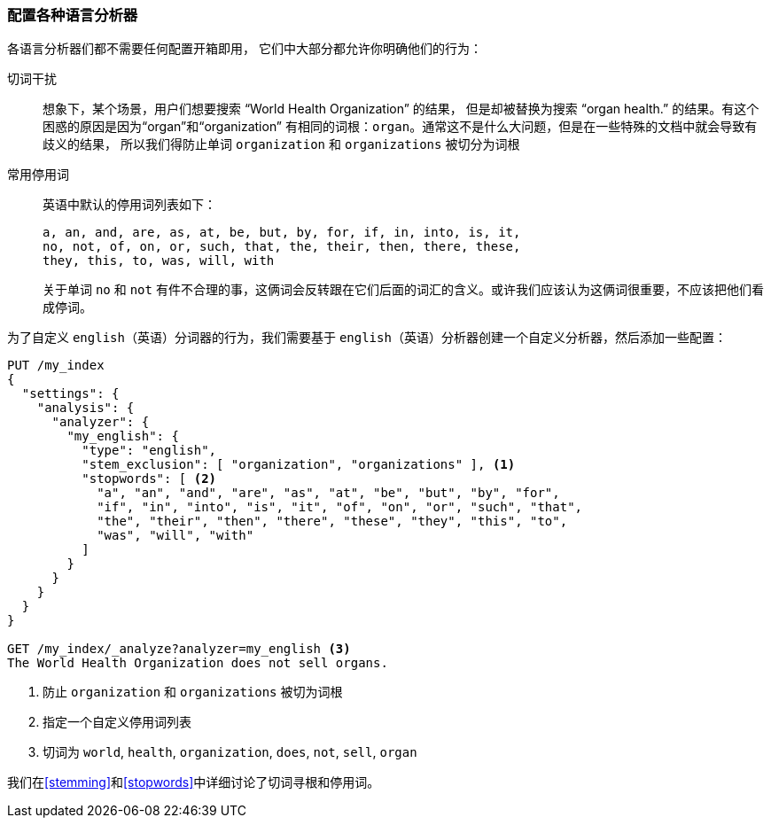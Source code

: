 [[configuring-language-analyzers]]
=== 配置各种语言分析器


各语言分析器们都不需要任何配置开箱即用， ((("english analyzer", "configuring")))
((("language analyzers", "configuring")))它们中大部分都允许你明确他们的行为：

[[stem-exclusion]]
切词干扰::
+
想象下，某个场景，用户们想要搜索((("language analyzers", "configuring", "stem word exclusion")))
((("stemming words", "stem word exclusion, configuring"))) “World Health Organization” 的结果，
但是却被替换为搜索 “organ health.” 的结果。有这个困惑的原因是因为“organ”和“organization”
有相同的词根：`organ`。通常这不是什么大问题，但是在一些特殊的文档中就会导致有歧义的结果，
所以我们得防止单词 `organization` 和 `organizations` 被切分为词根

常用停用词::
英语中默认的停用词列表如下：
+
    a, an, and, are, as, at, be, but, by, for, if, in, into, is, it,
    no, not, of, on, or, such, that, the, their, then, there, these,
    they, this, to, was, will, with
+
关于单词 `no` 和 `not` 有件不合理的事，这俩词会反转跟在它们后面的词汇的含义。或许我们应该认为这俩词很重要，不应该把他们看成停词。


为了自定义 `english`（英语）分词器的行为，我们需要基于 `english`（英语）分析器创建一个自定义分析器，然后添加一些配置：


[source,js]
--------------------------------------------------
PUT /my_index
{
  "settings": {
    "analysis": {
      "analyzer": {
        "my_english": {
          "type": "english",
          "stem_exclusion": [ "organization", "organizations" ], <1>
          "stopwords": [ <2>
            "a", "an", "and", "are", "as", "at", "be", "but", "by", "for",
            "if", "in", "into", "is", "it", "of", "on", "or", "such", "that",
            "the", "their", "then", "there", "these", "they", "this", "to",
            "was", "will", "with"
          ]
        }
      }
    }
  }
}

GET /my_index/_analyze?analyzer=my_english <3>
The World Health Organization does not sell organs.
--------------------------------------------------
<1> 防止 `organization` 和 `organizations` 被切为词根
<2> 指定一个自定义停用词列表
<3> 切词为 `world`, `health`, `organization`, `does`, `not`, `sell`, `organ`


我们在<<stemming>>和<<stopwords>>中详细讨论了切词寻根和停用词。
